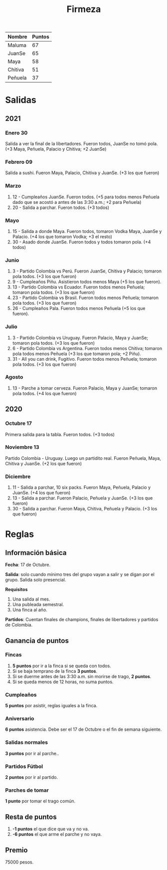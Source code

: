 #+TITLE: Firmeza

| Nombre  | Puntos |
|---------+--------|
| Maluma  |     67 |
| JuanSe  |     65 |
| Maya    |     58 |
| Chitiva |     51 |
| Peñuela |     37 |

* Salidas
** 2021
*** Enero 30
Salida a ver la final de la libertadores. Fueron todos, JuanSe no tomó pola. (+3
   Maya, Peñuela, Palacio y Chitiva; +2 JuanSe)
*** Febrero 09
Salida a sushi. Fueron Maya, Palacio, Chitiva y JuanSe. (+3 los que fueron)
*** Marzo
1. 12 - Cumpleaños JuanSe. Fueron todos. (+5 para todos menos Peñuela dado que
   se acostó a antes de las 3:30 a.m.; +2 para Peñuela)
2. 20 - Salida a parchar. Fueron todos. (+3 todos)
*** Mayo
1. 15 - Salida a donde Maya. Fueron todos, tomaron Vodka Maya, JuanSe y Palacio.
   (+4 los que tomaron Vodka; +3 el resto)
2. 30 - Asado donde JuanSe. Fueron todos y todos tomaron pola. (+4 todos)
*** Junio
1. 3 - Partido Colombia vs Perú. Fueron JuanSe, Chitiva y Palacio; tomaron pola
   todos. (+3 los que fueron)
2. 9 - Cumpleaños Piñu. Asistieron todos menos Maya (+5 los que fueron).
3. 13 - Partido Colombia vs Ecuador. Fueron todos menos Peñuela; tomaron pola
   todos. (+3 los que fueron)
4. 23 - Partido Colombia vs Brasil. Fueron todos menos Peñuela; tomaron pola
   todos. (+3 los que fueron)
5. 26 - Cumpleaños Pala. Fueron todos menos Peñuela (+5 los que fueron).
*** Julio
1. 3 - Partido Colombia vs Uruguay. Fueron Palacio, Maya y JuanSe; tomaron pola
   todos. (+3 los que fueron)
2. 6 - Partido Colombia vs Argentina. Fueron todos menos Chitiva; tomaron pola todos
   menos Peñuela (+3 los que tomaron pola; +2 Piñu).
3. 31 - All you can drink, Fugitivo. Fueron todos menos Peñuela; tomaron pola todos. (+3
   los que fueron)
*** Agosto
1. 13 - Parche a tomar cerveza. Fueron Palacio, Maya y JuanSe; tomaron pola todos. (+4
   los que fueron)
** 2020
*** Octubre 17
Primera salida para la tabla. Fueron todos. (+3 todos)
*** Noviembre 13
Partido Colombia - Uruguay. Luego un partidito real. Fueron Peñuela, Maya,
   Chitiva y JuanSe. (+2 los que fueron)
*** Diciembre
1. 11 - Salida a parchar, 10 six packs. Fueron Maya, Peñuela, Palacio y JuanSe.
   (+4 los que fueron)
2. 13 - Salida a parchar. Fueron Palacio, Peñuela y JuanSe. (+3 los que fueron)
3. 30 - Salida a parchar. Fueron Maya, Chitiva, Peñuela y Palacio. (+3 los que
   fueron)

* Reglas
** Información básica
*Fecha*: 17 de Octubre.

*Salida*: solo cuando mínimo tres del grupo vayan a salir y se digan por el
grupo. Salida solo presencial.

*Requisitos*
1. Una salida al mes.
2. Una publeada semestral.
3. Una finca al año.

*Partidos*: Cuentan finales de champions, finales de libertadores y partidos de
Colombia.

** Ganancia de puntos
*** Fincas
1. *5 puntos* por ir a la finca si se queda con todos.
2. Si se baja temprano de la finca *3 puntos*.
3. Si se duerme antes de las 3:30 a.m. sin morirse de trago, *2 puntos*.
4. Si se queda menos de 12 horas, no suma puntos.

*** Cumpleaños
*5 puntos* por asistir, reglas iguales a la finca.

*** Aniversario
*6 puntos* asistencia. Debe ser el 17 de Octubre o el fin de semana siguiente.

*** Salidas normales
*3 puntos* por ir al parche..

*** Partidos Fútbol
*2 puntos* por ir al partido.

*** Parches de tomar
*1 punto* por tomar el trago común.

** Resta de puntos
1. *-1 puntos* el que dice que va y no va.
2. *-6 puntos* el que arme el parche y no vaya.

** Premio
75000 pesos.
